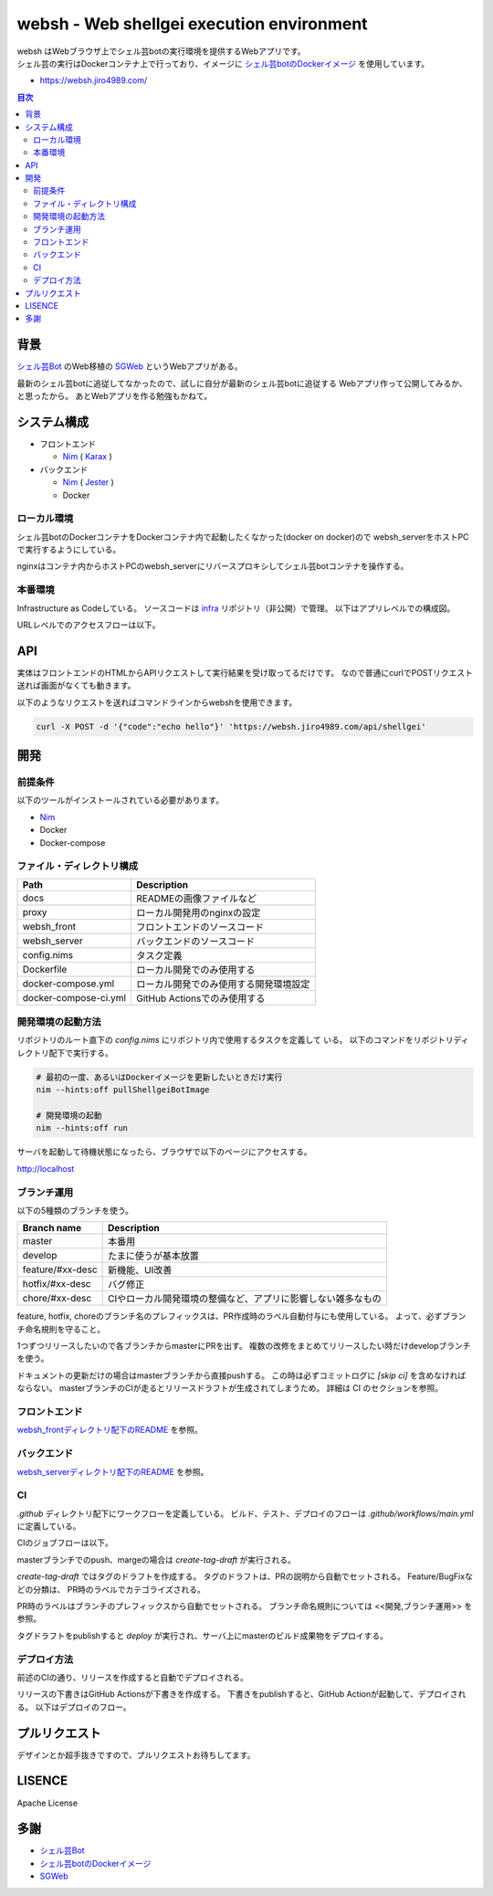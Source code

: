 ==========================================
websh - Web shellgei execution environment
==========================================

.. raw:: html

   <h3 align="center">
     <img src="https://github.com/jiro4989/websh/wiki/images/websh_logo.png" />
   </h3>
   <p align="center">
     <a href="https://github.com/jiro4989/websh/releases/latest"><img src="https://img.shields.io/github/release/jiro4989/websh.svg" alt="Latest version" /></a>
     <a href="https://github.com/jiro4989/websh/actions"><img src="https://github.com/jiro4989/websh/workflows/test/badge.svg" alt="Build Status" /></a>
     <a href="LICENSE" alt="MIT License"><img src="http://img.shields.io/badge/license-MIT-blue.svg?style=flat" /></a>
   </p>

| websh はWebブラウザ上でシェル芸botの実行環境を提供するWebアプリです。
| シェル芸の実行はDockerコンテナ上で行っており、イメージに `シェル芸botのDockerイメージ`_ を使用しています。

* https://websh.jiro4989.com/

|image-top|

.. contents:: 目次

背景
====

`シェル芸Bot`_ のWeb移植の SGWeb_ というWebアプリがある。

最新のシェル芸botに追従してなかったので、試しに自分が最新のシェル芸botに追従する
Webアプリ作って公開してみるか、と思ったから。
あとWebアプリを作る勉強もかねて。

システム構成
============

* フロントエンド

  * Nim_ ( Karax_ )

* バックエンド

  * Nim_ ( Jester_ )
  * Docker

ローカル環境
------------

シェル芸botのDockerコンテナをDockerコンテナ内で起動したくなかった(docker on docker)ので
websh_serverをホストPCで実行するようにしている。

nginxはコンテナ内からホストPCのwebsh_serverにリバースプロキシしてシェル芸botコンテナを操作する。

|image-local|

本番環境
---------

Infrastructure as Codeしている。
ソースコードは infra_ リポジトリ（非公開）で管理。
以下はアプリレベルでの構成図。

|image-system|

URLレベルでのアクセスフローは以下。

|access-flow|

API
====

実体はフロントエンドのHTMLからAPIリクエストして実行結果を受け取ってるだけです。
なので普通にcurlでPOSTリクエスト送れば画面がなくても動きます。

以下のようなリクエストを送ればコマンドラインからwebshを使用できます。

.. code-block:: shell

   curl -X POST -d '{"code":"echo hello"}' 'https://websh.jiro4989.com/api/shellgei'

開発
====

前提条件
--------

以下のツールがインストールされている必要があります。

* Nim_
* Docker
* Docker-compose

ファイル・ディレクトリ構成
--------------------------


=====================   ========================================
Path                    Description
=====================   ========================================
docs                    READMEの画像ファイルなど
proxy                   ローカル開発用のnginxの設定
websh_front             フロントエンドのソースコード
websh_server            バックエンドのソースコード
config.nims             タスク定義
Dockerfile              ローカル開発でのみ使用する
docker-compose.yml      ローカル開発でのみ使用する開発環境設定
docker-compose-ci.yml   GitHub Actionsでのみ使用する
=====================   ========================================


開発環境の起動方法
------------------

リポジトリのルート直下の `config.nims` にリポジトリ内で使用するタスクを定義して
いる。
以下のコマンドをリポジトリディレクトリ配下で実行する。

.. code-block:: shell

   # 最初の一度、あるいはDockerイメージを更新したいときだけ実行
   nim --hints:off pullShellgeiBotImage

   # 開発環境の起動
   nim --hints:off run

サーバを起動して待機状態になったら、ブラウザで以下のページにアクセスする。

http://localhost

ブランチ運用
------------

以下の5種類のブランチを使う。

================   =============================================================================
Branch name        Description
================   =============================================================================
master             本番用
develop            たまに使うが基本放置
feature/#xx-desc   新機能、UI改善
hotfix/#xx-desc    バグ修正
chore/#xx-desc     CIやローカル開発環境の整備など、アプリに影響しない雑多なもの
================   =============================================================================

feature, hotfix, choreのブランチ名のプレフィックスは、PR作成時のラベル自動付与にも使用している。
よって、必ずブランチ命名規則を守ること。

1つずつリリースしたいので各ブランチからmasterにPRを出す。
複数の改修をまとめてリリースしたい時だけdevelopブランチを使う。

ドキュメントの更新だけの場合はmasterブランチから直接pushする。
この時は必ずコミットログに `[skip ci]` を含めなければならない。
masterブランチのCIが走るとリリースドラフトが生成されてしまうため。
詳細は CI のセクションを参照。

フロントエンド
--------------

`websh_frontディレクトリ配下のREADME`_ を参照。

バックエンド
------------

`websh_serverディレクトリ配下のREADME`_ を参照。

CI
----

`.github` ディレクトリ配下にワークフローを定義している。
ビルド、テスト、デプロイのフローは `.github/workflows/main.yml` に定義している。

CIのジョブフローは以下。

|image-ci-flow|

masterブランチでのpush、margeの場合は `create-tag-draft` が実行される。

`create-tag-draft` ではタグのドラフトを作成する。
タグのドラフトは、PRの説明から自動でセットされる。
Feature/BugFixなどの分類は、 PR時のラベルでカテゴライズされる。

PR時のラベルはブランチのプレフィックスから自動でセットされる。
ブランチ命名規則については <<開発,ブランチ運用>> を参照。

タグドラフトをpublishすると `deploy` が実行され、サーバ上にmasterのビルド成果物をデプロイする。

デプロイ方法
------------

前述のCIの通り、リリースを作成すると自動でデプロイされる。

リリースの下書きはGitHub Actionsが下書きを作成する。
下書きをpublishすると、GitHub Actionが起動して、デプロイされる。
以下はデプロイのフロー。

|image-release-flow|

プルリクエスト
==============

デザインとか超手抜きですので、プルリクエストお待ちしてます。

LISENCE
=======

Apache License

多謝
====

* `シェル芸Bot`_
* `シェル芸botのDockerイメージ`_
* SGWeb_

.. _`シェル芸botのDockerイメージ`: https://github.com/theoremoon/ShellgeiBot-Image
.. _`シェル芸Bot`: https://github.com/theoremoon/ShellgeiBot
.. _SGWeb: https://github.com/kekeho/SGWeb
.. _infra: https://github.com/jiro4989/infra
.. _`websh_frontディレクトリ配下のREADME`: ./websh_front/README.rst
.. _`websh_serverディレクトリ配下のREADME`: ./websh_server/README.rst

.. |image-top| image:: ./docs/top.png
.. |image-local| image:: ./docs/local.svg
   :alt: ローカル環境の構成図
.. |image-system| image:: ./docs/system.svg
   :alt: システム構成図
.. |image-ci-flow| image:: ./docs/ci-main.svg
   :alt: CIフロー
.. |image-release-flow| image:: ./docs/release_flow.svg
   :alt: リリースフロー
.. |access-flow| image:: ./docs/access_flow.svg
   :alt: アクセスフロー

.. _Nim: https://nim-lang.org/
.. _Karax: https://github.com/pragmagic/karax
.. _Jester: https://github.com/dom96/jester
